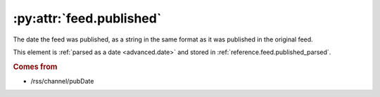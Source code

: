 .. _reference.feed.published:

:py:attr:`feed.published`
=========================

The date the feed was published, as a string in the same format as it was
published in the original feed.

This element is :ref:`parsed as a date <advanced.date>` and stored in
:ref:`reference.feed.published_parsed`.


.. rubric:: Comes from

* /rss/channel/pubDate


.. seealso::

    * :ref:`reference.feed.published_parsed`
